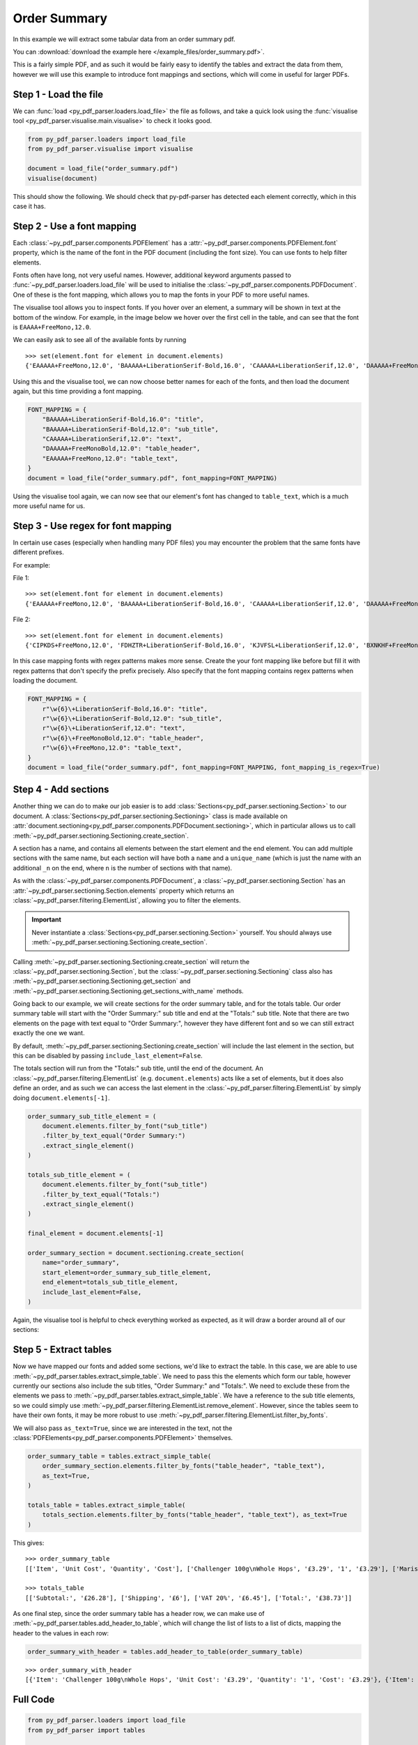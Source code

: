.. _order-summary:

Order Summary
-------------

In this example we will extract some tabular data from an order summary pdf.

You can :download:`download the example here </example_files/order_summary.pdf>`.

This is a fairly simple PDF, and as such it would be fairly easy to identify the tables and extract the data from them, however we will use this example to introduce font mappings and sections, which will come in useful for larger PDFs.

Step 1 - Load the file
......................

We can :func:`load <py_pdf_parser.loaders.load_file>` the file as follows, and take a quick look using the :func:`visualise tool <py_pdf_parser.visualise.main.visualise>` to check it looks good.

.. code-block:: python

   from py_pdf_parser.loaders import load_file
   from py_pdf_parser.visualise import visualise

   document = load_file("order_summary.pdf")
   visualise(document)

This should show the following. We should check that py-pdf-parser has detected each element correctly, which in this case it has.

.. image:: /screenshots/order_summary_example/initial.png
   :height: 300px

Step 2 - Use a font mapping
...........................

Each :class:`~py_pdf_parser.components.PDFElement` has a :attr:`~py_pdf_parser.components.PDFElement.font` property, which is the name of the font in the PDF document (including the font size). You can use fonts to help filter elements.

Fonts often have long, not very useful names. However, additional keyword arguments passed to :func:`~py_pdf_parser.loaders.load_file` will be used to initialise the :class:`~py_pdf_parser.components.PDFDocument`. One of these is the font mapping, which allows you to map the fonts in your PDF to more useful names.

The visualise tool allows you to inspect fonts. If you hover over an element, a summary will be shown in text at the bottom of the window. For example, in the image below we hover over the first cell in the table, and can see that the font is ``EAAAA+FreeMono,12.0``.

.. image:: /screenshots/order_summary_example/showing_font_1.png
   :height: 300px

We can easily ask to see all of the available fonts by running

::

    >>> set(element.font for element in document.elements)
    {'EAAAAA+FreeMono,12.0', 'BAAAAA+LiberationSerif-Bold,16.0', 'CAAAAA+LiberationSerif,12.0', 'DAAAAA+FreeMonoBold,12.0', 'BAAAAA+LiberationSerif-Bold,12.0'}

Using this and the visualise tool, we can now choose better names for each of the fonts, and then load the document again, but this time providing a font mapping.

.. code-block:: python

   FONT_MAPPING = {
       "BAAAAA+LiberationSerif-Bold,16.0": "title",
       "BAAAAA+LiberationSerif-Bold,12.0": "sub_title",
       "CAAAAA+LiberationSerif,12.0": "text",
       "DAAAAA+FreeMonoBold,12.0": "table_header",
       "EAAAAA+FreeMono,12.0": "table_text",
   }
   document = load_file("order_summary.pdf", font_mapping=FONT_MAPPING)

Using the visualise tool again, we can now see that our element's font has changed to ``table_text``, which is a much more useful name for us.

.. image:: /screenshots/order_summary_example/showing_font_2.png
   :height: 300px

Step 3 - Use regex for font mapping
...................................
In certain use cases (especially when handling many PDF files) you may encounter the problem that the same fonts have different prefixes.

For example:

File 1:
::

    >>> set(element.font for element in document.elements)
    {'EAAAAA+FreeMono,12.0', 'BAAAAA+LiberationSerif-Bold,16.0', 'CAAAAA+LiberationSerif,12.0', 'DAAAAA+FreeMonoBold,12.0', 'BAAAAA+LiberationSerif-Bold,12.0'}

File 2:
::

    >>> set(element.font for element in document.elements)
    {'CIPKDS+FreeMono,12.0', 'FDHZTR+LiberationSerif-Bold,16.0', 'KJVFSL+LiberationSerif,12.0', 'BXNKHF+FreeMonoBold,12.0', 'OKSDFT+LiberationSerif-Bold,12.0'}

In this case mapping fonts with regex patterns makes more sense. Create the your font mapping like before but fill it with regex patterns that don't specify the prefix precisely. Also specify that the font mapping contains regex patterns when loading the document.

.. code-block:: python

   FONT_MAPPING = {
       r"\w{6}\+LiberationSerif-Bold,16.0": "title",
       r"\w{6}\+LiberationSerif-Bold,12.0": "sub_title",
       r"\w{6}\+LiberationSerif,12.0": "text",
       r"\w{6}\+FreeMonoBold,12.0": "table_header",
       r"\w{6}\+FreeMono,12.0": "table_text",
   }
   document = load_file("order_summary.pdf", font_mapping=FONT_MAPPING, font_mapping_is_regex=True)

Step 4 - Add sections
.....................

Another thing we can do to make our job easier is to add :class:`Sections<py_pdf_parser.sectioning.Section>` to our document. A :class:`Sections<py_pdf_parser.sectioning.Sectioning>` class is made available on :attr:`document.sectioning<py_pdf_parser.components.PDFDocument.sectioning>`, which in particular allows us to call :meth:`~py_pdf_parser.sectioning.Sectioning.create_section`.

A section has a name, and contains all elements between the start element and the end element. You can add multiple sections with the same name, but each section will have both a ``name`` and a ``unique_name`` (which is just the name with an additional ``_n`` on the end, where ``n`` is the number of sections with that name).

As with the :class:`~py_pdf_parser.components.PDFDocument`, a :class:`~py_pdf_parser.sectioning.Section` has an :attr:`~py_pdf_parser.sectioning.Section.elements` property which returns an :class:`~py_pdf_parser.filtering.ElementList`, allowing you to filter the elements.

.. important:: Never instantiate a :class:`Sections<py_pdf_parser.sectioning.Section>` yourself. You should always use :meth:`~py_pdf_parser.sectioning.Sectioning.create_section`.

Calling :meth:`~py_pdf_parser.sectioning.Sectioning.create_section` will return the :class:`~py_pdf_parser.sectioning.Section`, but the :class:`~py_pdf_parser.sectioning.Sectioning` class also has :meth:`~py_pdf_parser.sectioning.Sectioning.get_section` and :meth:`~py_pdf_parser.sectioning.Sectioning.get_sections_with_name` methods.

Going back to our example, we will create sections for the order summary table, and for the totals table. Our order summary table will start with the "Order Summary:" sub title and end at the "Totals:" sub title. Note that there are two elements on the page with text equal to "Order Summary:", however they have different font and so we can still extract exactly the one we want.


.. image:: /screenshots/order_summary_example/zoomed.png
   :height: 300px

By default, :meth:`~py_pdf_parser.sectioning.Sectioning.create_section` will include the last element in the section, but this can be disabled by passing ``include_last_element=False``.

The totals section will run from the "Totals:" sub title, until the end of the document. An :class:`~py_pdf_parser.filtering.ElementList` (e.g. ``document.elements``) acts like a set of elements, but it does also define an order, and as such we can access the last element in the :class:`~py_pdf_parser.filtering.ElementList` by simply doing ``document.elements[-1]``.

.. code-block:: python

   order_summary_sub_title_element = (
       document.elements.filter_by_font("sub_title")
       .filter_by_text_equal("Order Summary:")
       .extract_single_element()
   )

   totals_sub_title_element = (
       document.elements.filter_by_font("sub_title")
       .filter_by_text_equal("Totals:")
       .extract_single_element()
   )

   final_element = document.elements[-1]

   order_summary_section = document.sectioning.create_section(
       name="order_summary",
       start_element=order_summary_sub_title_element,
       end_element=totals_sub_title_element,
       include_last_element=False,
   )

Again, the visualise tool is helpful to check everything worked as expected, as it will draw a border around all of our sections:

.. image:: /screenshots/order_summary_example/sections.png
   :height: 300px

Step 5 - Extract tables
.......................

Now we have mapped our fonts and added some sections, we'd like to extract the table. In this case, we are able to use :meth:`~py_pdf_parser.tables.extract_simple_table`. We need to pass this the elements which form our table, however currently our sections also include the sub titles, "Order Summary:" and "Totals:". We need to exclude these from the elements we pass to :meth:`~py_pdf_parser.tables.extract_simple_table`. We have a reference to the sub title elements, so we could simply use :meth:`~py_pdf_parser.filtering.ElementList.remove_element`. However, since the tables seem to have their own fonts, it may be more robust to use :meth:`~py_pdf_parser.filtering.ElementList.filter_by_fonts`.

We will also pass ``as_text=True``, since we are interested in the text, not the :class:`PDFElements<py_pdf_parser.components.PDFElement>` themselves.

.. code-block:: python

   order_summary_table = tables.extract_simple_table(
       order_summary_section.elements.filter_by_fonts("table_header", "table_text"),
       as_text=True,
   )

   totals_table = tables.extract_simple_table(
       totals_section.elements.filter_by_fonts("table_header", "table_text"), as_text=True
   )

This gives:

::

   >>> order_summary_table
   [['Item', 'Unit Cost', 'Quantity', 'Cost'], ['Challenger 100g\nWhole Hops', '£3.29', '1', '£3.29'], ['Maris Otter \nPale Ale Malt \n(Crushed)', '£1.50/1000g', '4000g', '£6.00'], ['WLP037 \nYorkshire Ale \nYeast', '£7.08', '1', '£7.08'], ['Bottle Caps', '£1 per 100', '500', '£5']]

   >>> totals_table
   [['Subtotal:', '£26.28'], ['Shipping', '£6'], ['VAT 20%', '£6.45'], ['Total:', '£38.73']]

As one final step, since the order summary table has a header row, we can make use of :meth:`~py_pdf_parser.tables.add_header_to_table`, which will change the list of lists to a list of dicts, mapping the header to the values in each row:

.. code-block:: python

   order_summary_with_header = tables.add_header_to_table(order_summary_table)

::

   >>> order_summary_with_header
   [{'Item': 'Challenger 100g\nWhole Hops', 'Unit Cost': '£3.29', 'Quantity': '1', 'Cost': '£3.29'}, {'Item': 'Maris Otter \nPale Ale Malt \n(Crushed)', 'Unit Cost': '£1.50/1000g', 'Quantity': '4000g', 'Cost': '£6.00'}, {'Item': 'WLP037 \nYorkshire Ale \nYeast', 'Unit Cost': '£7.08', 'Quantity': '1', 'Cost': '£7.08'}, {'Item': 'Bottle Caps', 'Unit Cost': '£1 per 100', 'Quantity': '500', 'Cost': '£5'}]


Full Code
.........

.. code-block:: python

   from py_pdf_parser.loaders import load_file
   from py_pdf_parser import tables

   # from py_pdf_parser.visualise import visualise


   # Step 1 - Load the file
   document = load_file("order_summary.pdf")

   # visualise(document)

   # Step 2 - Use a font mapping

   # Show all fonts:
   # set(element.font for element in document.elements)

   FONT_MAPPING = {
       "BAAAAA+LiberationSerif-Bold,16.0": "title",
       "BAAAAA+LiberationSerif-Bold,12.0": "sub_title",
       "CAAAAA+LiberationSerif,12.0": "text",
       "DAAAAA+FreeMonoBold,12.0": "table_header",
       "EAAAAA+FreeMono,12.0": "table_text",
   }
   document = load_file("order_summary.pdf", font_mapping=FONT_MAPPING)

   # OR

   # use regex patterns

   FONT_MAPPING = {
       r"\w{6}\+LiberationSerif-Bold,16.0": "title",
       r"\w{6}\+LiberationSerif-Bold,12.0": "sub_title",
       r"\w{6}\+LiberationSerif,12.0": "text",
       r"\w{6}\+FreeMonoBold,12.0": "table_header",
       r"\w{6}\+FreeMono,12.0": "table_text",
   }
   document = load_file("order_summary.pdf", font_mapping=FONT_MAPPING, font_mapping_is_regex=True)

   # visualise(document)

   # Step 3 - Add sections
   order_summary_sub_title_element = (
       document.elements.filter_by_font("sub_title")
       .filter_by_text_equal("Order Summary:")
       .extract_single_element()
   )

   totals_sub_title_element = (
       document.elements.filter_by_font("sub_title")
       .filter_by_text_equal("Totals:")
       .extract_single_element()
   )

   final_element = document.elements[-1]

   order_summary_section = document.sectioning.create_section(
       name="order_summary",
       start_element=order_summary_sub_title_element,
       end_element=totals_sub_title_element,
       include_last_element=False,
   )

   totals_section = document.sectioning.create_section(
       name="totals", start_element=totals_sub_title_element, end_element=final_element
   )

   # visualise(document)

   # Step 4 - Extract tables

   order_summary_table = tables.extract_simple_table(
       order_summary_section.elements.filter_by_fonts("table_header", "table_text"),
       as_text=True,
   )

   totals_table = tables.extract_simple_table(
       totals_section.elements.filter_by_fonts("table_header", "table_text"), as_text=True
   )

   order_summary_with_header = tables.add_header_to_table(order_summary_table)
